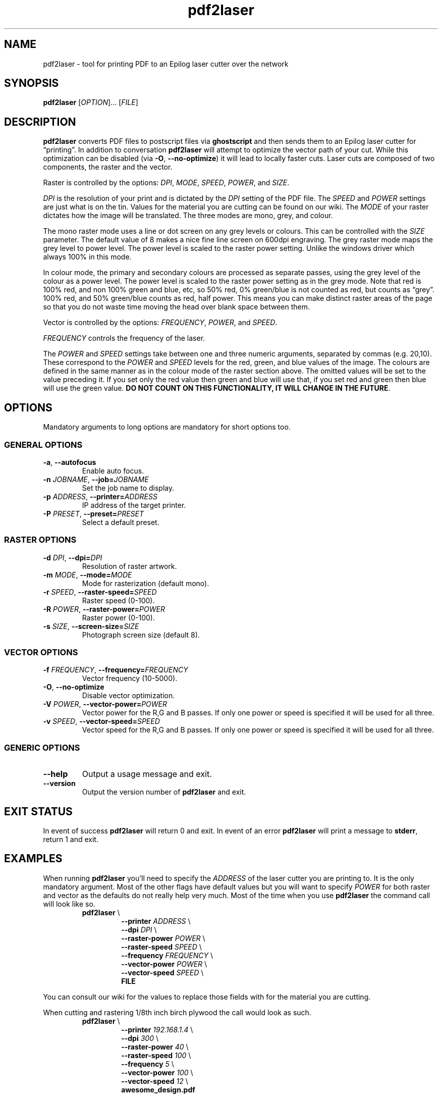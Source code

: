 .\" INPR
.TH pdf2laser 1 2015-01-18 GNU "NYC Resistor Tools"
.nh
.ad 1
.SH NAME
pdf2laser \- tool for printing PDF to an Epilog laser cutter over the network
.
.SH SYNOPSIS
.B pdf2laser
.RI [ OPTION "]... [" FILE ]
.
.SH DESCRIPTION
.B pdf2laser
converts PDF files to postscript files via
.B ghostscript
and then sends them to an Epilog laser cutter for \*(lqprinting\*(rq.
In addition to conversation
.B pdf2laser
will attempt to optimize the vector path of your cut.
While this optimization can be disabled (via
.BR \-O ", " \-\^\-no-optimize )
it will lead to locally faster cuts.
Laser cuts are composed of two components, the raster and the vector.
.PP
Raster is controlled by the options:
.IR DPI ", " MODE ", " SPEED ", " POWER ", and " SIZE "."
.PP
.I DPI
is the resolution of your print and is dictated by the
.I DPI
setting of the PDF file. The
.I SPEED
and
.I POWER
settings are just what is on the tin.
Values for the material you are cutting can be found on our wiki.
The
.I MODE
of your raster dictates how the image will be translated.
The three modes are mono, grey, and colour.
.PP
The mono raster mode uses a line or dot screen on any grey levels or colours.
This can be controlled with the
.I SIZE
parameter.
The default value of 8 makes a nice fine line screen on 600dpi engraving.
The grey raster mode maps the grey level to power level.
The power level is scaled to the raster power setting.
Unlike the windows driver which always 100% in this mode.
.PP
In colour mode, the primary and secondary colours are processed as separate
passes, using the grey level of the colour as a power level. The power level
is scaled to the raster power setting as in the grey mode. Note that red is
100% red, and non 100% green and blue, etc, so 50% red, 0% green/blue is not
counted as red, but counts as \*(lqgrey\*(rq. 100% red, and 50% green/blue
counts as red, half power. This means you can make distinct raster areas of
the page so that you do not waste time moving the head over blank space
between them.
.PP
Vector is controlled by the options:
.IR FREQUENCY ", " POWER ", and " SPEED "."
.PP
.I FREQUENCY
controls the frequency of the laser.
.\"#TODO: Figure out what this option really means (describe it to the user)
.PP
The
.I POWER
and
.I SPEED
settings take between one and three numeric arguments, separated by
commas (e.g. 20,10). These correspond to the
.I POWER
and
.I SPEED
levels for the red, green, and blue values of the image. The colours are
defined in the same manner as in the colour mode of the raster section
above. The omitted values will be set to the value preceding it. If you set
only the red value then green and blue will use that, if you set red and green
then blue will use the green value.
.B DO NOT COUNT ON THIS FUNCTIONALITY, IT WILL CHANGE IN THE FUTURE\fR.
.
.SH OPTIONS
Mandatory arguments to long options are mandatory for short options too.
.SS GENERAL OPTIONS
.TP
.BR \-a ", " \-\^\-autofocus
Enable auto focus.
.TP
.BI \-n " JOBNAME" "\fR,\fP \-\^\-job=" JOBNAME
Set the job name to display.
.TP
.BI \-p " ADDRESS" "\fR,\fP \-\^\-printer=" ADDRESS
IP address of the target printer.
.TP
.BI \-P " PRESET" "\fR,\fP \-\^\-preset=" PRESET
Select a default preset.
.SS RASTER OPTIONS
.TP
.BI \-d " DPI" "\fR,\fP \-\^\-dpi=" DPI
Resolution of raster artwork.
.TP
.BI \-m " MODE" "\fR,\fP \-\^\-mode=" MODE
Mode for rasterization (default mono).
.TP
.BI \-r " SPEED" "\fR,\fP \-\^\-raster-speed=" SPEED
Raster speed (0-100).
.TP
.BI \-R " POWER" "\fR,\fP \-\^\-raster-power=" POWER
Raster power (0-100).
.TP
.BI \-s " SIZE" "\fR,\fP \-\^\-screen-size=" SIZE
Photograph screen size (default 8).
.SS VECTOR OPTIONS
.TP
.BI \-f " FREQUENCY" "\fR,\fP \-\^\-frequency=" FREQUENCY
Vector frequency (10-5000).
.TP
.BR \-O ", " \-\^\-no-optimize
Disable vector optimization.
.TP
.BI \-V " POWER" "\fR,\fP \-\^\-vector-power=" POWER
Vector power for the R,G and B passes.
If only one power or speed is specified it will be used for all three.
.TP
.BI \-v " SPEED" "\fR,\fP \-\^\-vector-speed=" SPEED
Vector speed for the R,G and B passes.
If only one power or speed is specified it will be used for all three.
.SS GENERIC OPTIONS
.TP
.B \-\^\-help
Output a usage message and exit.
.TP
.B \-\^\-version
Output the version number of
.B pdf2laser
and exit.
.
.SH EXIT STATUS
In event of success
.B pdf2laser
will return 0 and exit. In event of an error
.B pdf2laser
will print a message to
.B stderr\fR,
return 1 and exit.
.
.SH EXAMPLES
When running
.B pdf2laser
you'll need to specify the
.I ADDRESS
of the laser cutter you are printing to. It is the only mandatory argument.
Most of the other flags have default values but you will want to specify
.I POWER
for both raster and vector as the defaults do not really help very much.
Most of the time when you use
.B pdf2laser
the command call will look like so.
.RS
.TP
.B pdf2laser "\fR\E\\\fP"
.br
.BI "\-\^\-printer " ADDRESS
\E\
.br
.BI "\-\^\-dpi " DPI
\E\
.br
.BI "\-\^\-raster-power " POWER
\E\
.br
.BI "\-\^\-raster-speed " SPEED
\E\
.br
.BI "\-\^\-frequency " FREQUENCY
\E\
.br
.BI "\-\^\-vector-power " POWER
\E\
.br
.BI "\-\^\-vector-speed " SPEED
\E\
.br
.B FILE
.RE
.PP
You can consult our wiki for the values to replace those fields with for the
material you are cutting.
.PP
When cutting and rastering 1/8th inch birch plywood the call would look as such.
.RS
.TP
.B pdf2laser "\fR\E\\\fP"
.br
.BI "\-\^\-printer " 192.168.1.4
\E\
.br
.BI "\-\^\-dpi " 300
\E\
.br
.BI "\-\^\-raster-power " 40
\E\
.br
.BI "\-\^\-raster-speed " 100
\E\
.br
.BI "\-\^\-frequency " 5
\E\
.br
.BI "\-\^\-vector-power " 100
\E\
.br
.BI "\-\^\-vector-speed " 12
\E\
.br
.B awesome_design.pdf
.RE
.
.SH NOTES
Currently if you are at the NYC Resistor space you do not need to specify an
.I ADDRESS
for the laser cutter as it is hard coded.
.B DO NOT COUNT ON THIS FUNCTIONALITY, IT WILL CHANGE IN THE FUTURE\fR.
In general, I have attempted to translate the previous program verbatim except
where change has been necessary for legal and direct functionality
reasons. The 0.x.x line of
.B pdf2laser
will continue in this vein and when I can I'll backport new functionality to
it. That being said, I have big plans (time permitting) for this tool and that
will involve some fairly large breaking changes to the interface of the
program.
.
.SH BUGS
Bug reports and issues may be posted on
https://github.com/zellio/pdf2laser/issues
.
.\" .SH CREDITS
.\" .
.SH THANKS
Thanks goes to Andrew and Arnold LTD and Brandon Edens for the
.B cups-epilog
driver on which this code is based.
Further thanks goes to Trammel Hudson for converting the
.B cups-epilog
driver into a command line tool. Finally special thanks goes to NYC Resistor
for providing a laser cutter to work with and for being a community that
fosters this kind of work.
.
.SH AUTHORS
.PP
The authors of the original
.B cups-epilog
driver are Andrews & Arnold LTD. <info@aaisp.net.uk> and AS220 Labs <brandon@as220.org>.
.PP
.B pdf2laser
was converted to a command line tool by Trammell Hudson <hudson@osresearch.net>.
.PP
The current maintainer is Zachary Elliott <contact@zell.io>.
.
.\" .SH SEE ALSO
.\" .
